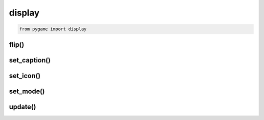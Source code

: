 .. title:: python pygame.display

.. meta::
    :description:
        Справочная информация по python библиотеке pygame, модуль display.
    :keywords:
        python pygame display

.. py:module:: pygame.display

display
=======

.. code-block:: py

    from pygame import display

flip()
------

.. py:function:: flip()

    Отобразить последний отрисованный экран

    .. code-block:::: py

        display.flip()


set_caption()
-------------

.. py:function:: set_caption(caption)

    Устанавливает заголовок окна

    .. code-block:: py

        display.set_caption('Hello PyGame')


set_icon()
----------

.. py:function:: set_icon(surface)

    Устанавливает иконку приложения

    .. code-block:: py

        icon = pygame.image.load('image.png')
        pygame.display.set_icon(img)


set_mode()
----------

.. py:function:: set_mode((higth, width))

    Возвращает экран/поверхность указанных размеров, :py:class:`pygame.Surface`

    .. code-block:: py

        window = display.set_mode((400, 400))
        window = display.set_mode((400, 400), 0, 32)


update()
--------

.. py:function:: update()

    Обновление экрана

    .. code-block:: py

        display.update()
